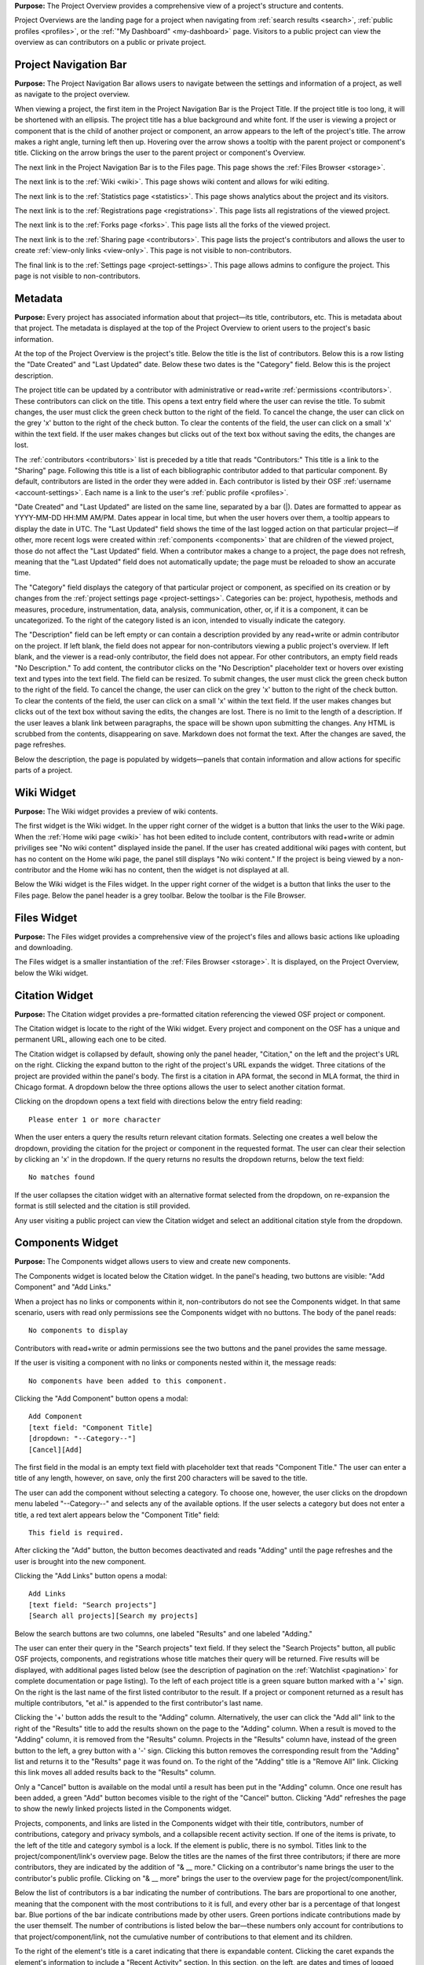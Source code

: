 
**Purpose:** The Project Overview provides a comprehensive view of a project's structure and contents.

Project Overviews are the landing page for a project when navigating from :ref:`search results <search>`,
:ref:`public profiles <profiles>`, or the :ref:`"My Dashboard" <my-dashboard>` page. Visitors to a public project can view the overview
as can contributors on a public or private project.

Project Navigation Bar
--------------
**Purpose:** The Project Navigation Bar allows users to navigate between the settings and information of a project, as well
as navigate to the project overview.

When viewing a project, the first item in the Project Navigation Bar is the Project Title. If the project title is too long, it will be shortened with
an ellipsis. The project title has a blue background and white font. If the user is viewing a project or component that is the child of
another project or component, an arrow appears to the left of the project's title. The arrow makes a right angle, turning left then up. Hovering over
the arrow shows a tooltip with the parent project or component's title. Clicking on the arrow brings the user to the parent project or component's Overview.

The next link in the Project Navigation Bar is to the Files page. This page shows the :ref:`Files Browser <storage>`.

The next link is to the :ref:`Wiki <wiki>`. This page shows wiki content and allows for wiki editing.

The next link is to the :ref:`Statistics page <statistics>`. This page shows analytics about the project and its visitors.

The next link is to the :ref:`Registrations page <registrations>`. This page lists all registrations of the viewed project.

The next link is to the :ref:`Forks page <forks>`. This page lists all the forks of the viewed project.

The next link is to the :ref:`Sharing page <contributors>`. This page lists the project's contributors and allows the user to create
:ref:`view-only links <view-only>`. This page is not visible to non-contributors.

The final link is to the :ref:`Settings page <project-settings>`. This page allows admins to configure the project. This page
is not visible to non-contributors.

Metadata
-------
**Purpose:** Every project has associated information about that project—its title, contributors, etc. This is metadata about that project.
The metadata is displayed at the top of the Project Overview to orient users to the project's basic information.

At the top of the Project Overview is the project's title. Below the title is the list of contributors. Below this is a row listing
the "Date Created" and "Last Updated" date. Below these two dates is the "Category" field. Below this is the project description.

The project title can be updated by a contributor with administrative or read+write :ref:`permissions <contributors>`. These
contributors can click on the title. This opens a text entry field where the user can revise the title. To submit changes, the user
must click the green check button to the right of the field. To cancel the change, the user can click on the grey 'x' button
to the right of the check button. To clear the contents of the field, the user can click on a small 'x' within the text field.
If the user makes changes but clicks out of the text box without saving the edits, the changes are lost.

The :ref:`contributors <contributors>` list is preceded by a title that reads "Contributors:" This title is a link to the "Sharing" page. Following
this title is a list of each bibliographic contributor added to that particular component. By default, contributors are listed
in the order they were added in. Each contributor is listed by their OSF :ref:`username <account-settings>`. Each name is a link
to the user's :ref:`public profile <profiles>`.

"Date Created" and "Last Updated" are listed on the same line, separated by a bar (|). Dates are formatted to appear as
YYYY-MM-DD HH:MM AM/PM. Dates appear in local time, but when the user hovers over them, a tooltip appears to display the date in
UTC. The "Last Updated" field shows the time of the last logged action on that particular project—if other, more recent logs were created
within :ref:`components <components>` that are children of the viewed project, those do not affect the "Last Updated" field.
When a contributor makes a change to a project, the page does not refresh, meaning that the "Last Updated" field does not automatically
update; the page must be reloaded to show an accurate time.

The "Category" field displays the category of that particular project or component, as specified on its creation or by changes from the
:ref:`project settings page <project-settings>`. Categories can be: project, hypothesis, methods and measures, procedure, instrumentation,
data, analysis, communication, other, or‚ if it is a component, it can be uncategorized. To the right of the category listed is an icon,
intended to visually indicate the category.

The "Description" field can be left empty or can contain a description provided by any read+write or admin contributor on the project.
If left blank, the field does not appear for non-contributors viewing a public project's overview. If left blank, and the viewer
is a read-only contributor, the field does not appear. For other contributors, an empty field reads "No Description." To add content,
the contributor clicks on the "No Description" placeholder text or hovers over existing text and types into the text field.
The field can be resized.  To submit changes, the user
must click the green check button to the right of the field. To cancel the change, the user can click on the grey 'x' button
to the right of the check button. To clear the contents of the field, the user can click on a small 'x' within the text field.
If the user makes changes but clicks out of the text box without saving the edits, the changes are lost. There is no limit to
the length of a description. If the user leaves a blank link between paragraphs, the space will be shown upon submitting the changes.
Any HTML is scrubbed from the contents, disappearing on save. Markdown does not format the text. After the changes are saved, the page refreshes.

Below the description, the page is populated by widgets—panels that contain information and allow actions for specific parts of a project.

Wiki Widget
-----------
**Purpose:** The Wiki widget provides a preview of wiki contents.

The first widget is the Wiki widget.  In the upper right corner of the widget is a button that links the user to the Wiki page.
When the :ref:`Home wiki page <wiki>` has hot been edited to include content, contributors
with read+write or admin priviliges see "No wiki content" displayed inside the panel. If the user has created additional
wiki pages with content, but has no content on the Home wiki page, the panel still displays "No wiki content." If the project
is being viewed by a non-contributor and the Home wiki has no content, then the widget is not displayed at all.

.. todo:: Ask Erin if it makes sense to hide the widget if there are other pages—especially hide from read only contributors.

Below the Wiki widget is the Files widget.  In the upper right corner of the widget is a button that links the user to the Files page.
Below the panel header is a grey toolbar. Below the toolbar is the File Browser.


Files Widget
------------
**Purpose:** The Files widget provides a comprehensive view of the project's files and allows basic actions like uploading and downloading.

The Files widget is a smaller instantiation of the :ref:`Files Browser <storage>`. It is displayed, on the Project Overview, below
the Wiki widget.


Citation Widget
--------------
**Purpose:** The Citation widget provides a pre-formatted citation referencing the viewed OSF project or component.

The Citation widget is locate to the right of the Wiki widget. Every project and component on the OSF has a unique and permanent URL, allowing
each one to be cited.

The Citation widget is collapsed by default, showing only the panel header, "Citation," on the left and the project's URL on the right.
Clicking the expand button to the right of the project's URL expands the widget. Three citations of the project are provided within the
panel's body. The first is a citation in APA format, the second in MLA format, the third in Chicago format. A dropdown below the three options
allows the user to select another citation format.

Clicking on the dropdown opens a text field with directions below the entry field reading::

    Please enter 1 or more character

When the user enters a query the results return relevant citation formats. Selecting one creates a well below the dropdown, providing the citation
for the project or component in the requested format. The user can clear their selection by clicking an 'x' in the dropdown. If
the query returns no results the dropdown returns, below the text field::

    No matches found

If the user collapses the citation widget with an alternative format selected from the dropdown, on re-expansion the format is still selected
and the citation is still provided.

Any user visiting a public project can view the Citation widget and select an additional citation style from the dropdown.

Components Widget
---------------
**Purpose:** The Components widget allows users to view and create new components.

The Components widget is located below the Citation widget. In the panel's heading, two buttons are visible: "Add Component" and "Add Links."

When a project has no links or components within it, non-contributors do not see the Components widget. In that same scenario, users with
read only permissions see the Components widget with no buttons. The body of the panel reads::

    No components to display

Contributors with read+write or admin permissions see the two buttons and the panel provides the same message.

If the user is visiting a component with no links or components nested within it, the message reads::

    No components have been added to this component.

Clicking the "Add Component" button opens a modal::

    Add Component
    [text field: "Component Title]
    [dropdown: "--Category--"]
    [Cancel][Add]

The first field in the modal is an empty text field with placeholder text that reads "Component Title." The user can enter a title of any length, however,
on save, only the first 200 characters will be saved to the title.

The user can add the component without selecting a category. To choose one, however, the user clicks on the dropdown menu labeled "--Category--"
and selects any of the available options. If the user selects a category but does not enter a title, a red text alert appears below the
"Component Title" field::

    This field is required.

After clicking the "Add" button, the button becomes deactivated and reads "Adding" until the page refreshes and the user is brought into the
new component.

Clicking the "Add Links" button opens a modal::

    Add Links
    [text field: "Search projects"]
    [Search all projects][Search my projects]

Below the search buttons are two columns, one labeled "Results" and one labeled "Adding."

The user can enter their query in the "Search projects" text field. If they select the "Search Projects" button, all public OSF projects,
components, and registrations whose title matches their query will be returned. Five results will be displayed, with additional pages listed below (see
the description of pagination on the :ref:`Watchlist <pagination>` for complete documentation or page listing). To the left of each
project title is a green square button marked with a '+' sign. On the right is the last name of the first listed contributor to the result.
If a project or component returned as a result has multiple contributors, "et al." is appended to the first contributor's last name.

Clicking the '+' button adds the result to the "Adding" column. Alternatively, the user can click the "Add all" link to the right of the
"Results" title to add the results shown on the page to the "Adding" column. When a result is moved to the "Adding" column,
it is removed from the "Results" column. Projects in the "Results" column have, instead of the green button to the left, a grey button with a '-'
sign. Clicking this button removes the corresponding result from the "Adding" list and returns it to the "Results" page it was found on.
To the right of the "Adding" title is a "Remove All" link. Clicking this link moves all added results back to the "Results" column.

Only a "Cancel" button is available on the modal until a result has been put in the "Adding" column. Once one result has been added,
a green "Add" button becomes visible to the right of the "Cancel" button. Clicking "Add" refreshes the page to show the newly linked projects
listed in the Components widget.


.. _component-format:

Projects, components, and links are listed in the Components widget with their title, contributors, number of contributions, category and privacy symbols,
and a collapsible recent activity section. If one of the items is private, to the left of the title and category symbol is a lock. If the element
is public, there is no symbol. Titles link to the project/component/link's overview page. Below the titles are the names of the first three contributors;
if there are more contributors, they are indicated by the addition of "& __ more." Clicking on a contributor's name brings the user to the contributor's
public profile. Clicking on "& __ more" brings the user to the overview page for the project/component/link.

Below the list of contributors is a bar indicating the number of contributions. The bars are proportional to one another, meaning that
the component with the most contributions to it is full, and every other bar is a percentage of that longest bar. Blue portions of the bar
indicate contributions made by other users. Green portions indicate contributions made by the user themself. The number of contributions
is listed below the bar—these numbers only account for contributions to that project/component/link, not the cumulative number of contributions
to that element and its children.

To the right of the element's title is a caret indicating that there is expandable content. Clicking the caret expands the element's information
to include a "Recent Activity" section. In this section, on the left, are dates and times of logged actions. On the right is a description of each action.
Only the three most recent actions are listed in the "Recent Activity" section.

Components are listed in the order in which they were added. Components can be dragged and dropped to re-order. After re-ordering components,
the user can refresh the page and the changes will still be visible.

Tags Widget
----------------
**Purpose:** The Tags widget allows users to provide keywords relevant to their project, helping OSF visitors more easily find their work.

The Tags widget is located below the components widget. When no tags are added, users with read+write or admin permissions
see text that reads "Add a tag." If the user is not a contributor on the project, or only has read permissions, and no
tags have been added the Tags widget is not visible.

Contributors with read+write or admin permissions can add a tag by clicking in the "Add a tag" field and typing a keyword.
Pressing the return key will add the tag. Adding a comma after a tag and pressing the space bar, as if making a list, will
also add a tag. Tags appear in blue boxes with a black 'x' to the right of the text. Clicking the 'x' allows the user to remove the tag.

Hovering over a tag darkens the background color. Clicking on a tag brings the user to search results page, where the query was the
tag name.

Recent Activity Widget
--------------------
**Purpose:** The Recent Activity widget shows users the logged actions for the viewed project or component and its children.

The Recent Activity widget appears below the Tags widget. Below the panel title, "Recent Activity," is muted text that reads::

    All times displayed at ____ UTC offset.

Times are displayed in local time, and the correct offset is indicated in the above text.

Below this is a list of all logged actions on the project or component and its children, displayed in chronological order with the most recent
action listed at the top. Actions are listed in two columns—the left shows the date and time (YYYY-MM-DD HH:MM AM/PM).
Hovering over a time shows a tooltip with the date and time in UTC.

In the right column is a description of the log, first listing the user who committed the action, then the action and the
affected component or project. For example::

    [Username] tagged [project] as [tag]
    [Username] added [Username] as contributor(s) to [project name]

User, file, project, component, registration, and wiki names are linked to the relevant pages.

Only the ten most recent logs are shown at once. Pagination behavior is described in detail :ref:`here <pagination>`.
